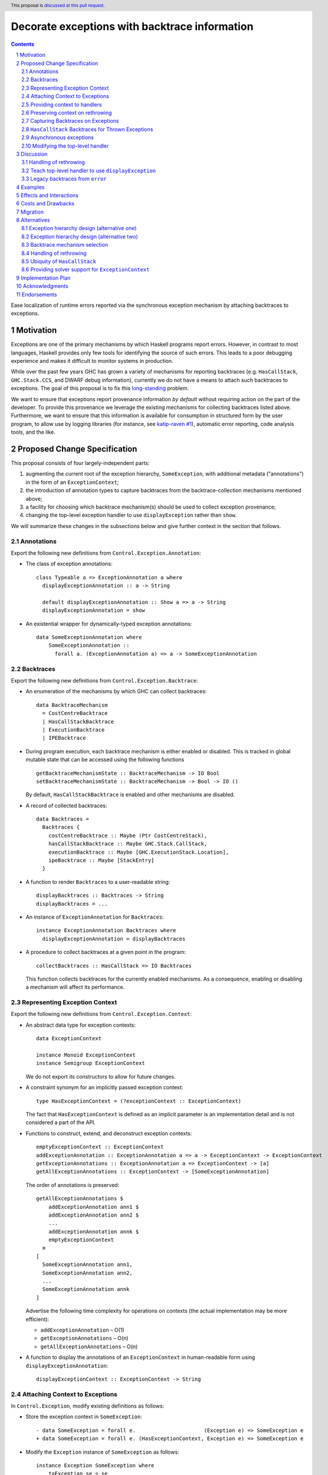 Decorate exceptions with backtrace information
==============================================

.. authors:: Ben Gamari; David Eichmann; Sven Tennie
.. date-accepted::
.. ticket-url:: https://gitlab.haskell.org/ghc/ghc/issues/18159
.. implemented:: in-progress <https://gitlab.haskell.org/ghc/ghc/-/merge_requests/8869>
.. highlight:: haskell
.. header:: This proposal is `discussed at this pull request <https://github.com/ghc-proposals/ghc-proposals/pull/330>`_.
.. sectnum::
.. contents::

Ease localization of runtime errors reported via the synchronous exception mechanism
by attaching backtraces to exceptions.


Motivation
----------
Exceptions are one of the primary mechanisms by which Haskell programs report
errors. However, in contrast to most languages, Haskell provides only few tools for
identifying the source of such errors. This leads to a poor debugging experience
and makes it difficult to monitor systems in production.

While over the past few years GHC has grown a variety of mechanisms for reporting
backtraces (e.g. ``HasCallStack``, ``GHC.Stack.CCS``, and DWARF debug
information), currently we do not have a means to attach such backtraces to
exceptions. The goal of this proposal is to fix this `long-standing
<https://www.youtube.com/watch?v=J0c4L-AURDQ>`_ problem.

We want to ensure that exceptions report provenance information *by
default* without requiring action on the part of the developer. To provide this provenance we leverage
the existing mechanisms for collecting backtraces listed above. Furthermore, we
want to ensure that this information is available for consumption in structured
form by the user program, to allow use by logging libraries (for instance, see
`katip-raven #1
<https://github.com/cachix/katip-raven/issues/1#issuecomment-625389463>`_),
automatic error reporting, code analysis tools, and the like.


Proposed Change Specification
-----------------------------

This proposal consists of four largely-independent parts:

1. augmenting the current root of the exception hierarchy,
   ``SomeException``, with additional metadata ("annotations") in the form of
   an ``ExceptionContext``;
2. the introduction of annotation types to capture backtraces from the
   backtrace-collection mechanisms mentioned above;
3. a facility for choosing which backtrace mechanism(s)
   should be used to collect exception provenance;
4. changing the top-level exception handler to use ``displayException`` rather
   than ``show``.

We will summarize these changes in the subsections below and give further
context in the section that follows.

Annotations
~~~~~~~~~~~

Export the following new definitions from ``Control.Exception.Annotation``:

* The class of exception annotations: ::

    class Typeable a => ExceptionAnnotation a where
      displayExceptionAnnotation :: a -> String

      default displayExceptionAnnotation :: Show a => a -> String
      displayExceptionAnnotation = show

* An existential wrapper for dynamically-typed exception annotations: ::

    data SomeExceptionAnnotation where
        SomeExceptionAnnotation ::
          forall a. (ExceptionAnnotation a) => a -> SomeExceptionAnnotation

Backtraces
~~~~~~~~~~

Export the following new definitions from ``Control.Exception.Backtrace``:

* An enumeration of the mechanisms by which GHC can collect backtraces: ::

    data BacktraceMechanism
      = CostCentreBacktrace
      | HasCallStackBacktrace
      | ExecutionBacktrace
      | IPEBacktrace

* During program execution, each backtrace mechanism is either enabled or
  disabled. This is tracked in global mutable state that can be accessed using
  the following functions ::
    
    getBacktraceMechanismState :: BacktraceMechanism -> IO Bool
    setBacktraceMechanismState :: BacktraceMechanism -> Bool -> IO ()

  By default, ``HasCallStackBacktrace`` is enabled and other mechanisms are disabled.

* A record of collected backtraces: ::

    data Backtraces =
      Backtraces {
        costCentreBacktrace :: Maybe (Ptr CostCentreStack),
        hasCallStackBacktrace :: Maybe GHC.Stack.CallStack,
        executionBacktrace :: Maybe [GHC.ExecutionStack.Location],
        ipeBacktrace :: Maybe [StackEntry]
      }

* A function to render ``Backtraces`` to a user-readable string: ::

    displayBacktraces :: Backtraces -> String
    displayBacktraces = ...

* An instance of ``ExceptionAnnotation`` for ``Backtraces``: ::

    instance ExceptionAnnotation Backtraces where
      displayExceptionAnnotation = displayBacktraces

* A procedure to collect backtraces at a given point in the program: ::

    collectBacktraces :: HasCallStack => IO Backtraces

  This function collects backtraces for the currently enabled mechanisms.
  As a consequence, enabling or disabling a mechanism will affect its performance.

Representing Exception Context
~~~~~~~~~~~~~~~~~~~~~~~~~~~~~~

Export the following new definitions from ``Control.Exception.Context``:

* An abstract data type for exception contexts: ::

    data ExceptionContext

    instance Monoid ExceptionContext
    instance Semigroup ExceptionContext

  We do not export its constructors to allow for future changes.

* A constraint synonym for an implicitly passed exception context: ::

    type HasExceptionContext = (?exceptionContext :: ExceptionContext)

  The fact that ``HasExceptionContext`` is defined as an implicit parameter is
  an implementation detail and is not considered a part of the API.

* Functions to construct, extend, and deconstruct exception contexts: ::

    emptyExceptionContext :: ExceptionContext
    addExceptionAnnotation :: ExceptionAnnotation a => a -> ExceptionContext -> ExceptionContext
    getExceptionAnnotations :: ExceptionAnnotation a => ExceptionContext -> [a]
    getAllExceptionAnnotations :: ExceptionContext -> [SomeExceptionAnnotation]

  The order of annotations is preserved: ::

    getAllExceptionAnnotations $
        addExceptionAnnotation ann1 $
        addExceptionAnnotation ann2 $
        ...
        addExceptionAnnotation annk $
        emptyExceptionContext
      ≡
    [
      SomeExceptionAnnotation ann1,
      SomeExceptionAnnotation ann2,
      ...
      SomeExceptionAnnotation annk
    ]

  Advertise the following time complexity for operations on contexts (the actual
  implementation may be more efficient):

  * ``addExceptionAnnotation`` – O(1)
  * ``getExceptionAnnotations`` – O(n)
  * ``getAllExceptionAnnotations`` – O(n)

* A function to display the annotations of an ``ExceptionContext`` in
  human-readable form using ``displayExceptionAnnotation``: ::

    displayExceptionContext :: ExceptionContext -> String

Attaching Context to Exceptions
~~~~~~~~~~~~~~~~~~~~~~~~~~~~~~~~

In ``Control.Exception``, modify existing definitions as follows:

* Store the exception context in ``SomeException``: ::

    - data SomeException = forall e.                      (Exception e) => SomeException e
    + data SomeException = forall e. (HasExceptionContext, Exception e) => SomeException e

* Modify the ``Exception`` instance of ``SomeException`` as follows: ::

    instance Exception SomeException where
        toException se = se
        fromException = Just
        displayException (SomeException e) =
            displayException e ++ displayExceptionContext ?exceptionContext

Export the following new definitions from ``Control.Exception``:

* A function to retrieve the ``ExceptionContext`` attached to an exception: ::

    someExceptionContext :: SomeException -> ExceptionContext

* A function that adds an annotation to a ``SomeException``: ::

    addExceptionContext :: ExceptionAnnotation a => a -> SomeException -> SomeException

* A function that catches any exception thrown by an ``IO`` action, adds an
  annotation to it using ``addExceptionAnnotation``, and then rethrows it: ::

    annotateIO :: ExceptionAnnotation a => a -> IO r -> IO r

  It never calls ``collectBacktraces``, adding **only** the user-specified
  annotation.

Providing context to handlers
~~~~~~~~~~~~~~~~~~~~~~~~~~~~~

Export the following new definitions from ``Control.Exception`` which provide a
convenient way to gain access to ``ExceptionContext`` in exception handlers: ::

  data ExceptionWithContext a =
    ExceptionWithContext ExceptionContext a

  instance Show a => Show (ExceptionWithContext a)

  instance Exception a => Exception (ExceptionWithContext a) where
      toException (ExceptionWithContext ctxt e) = SomeException e
        where ?exceptionContext = ctxt
      fromException se = do
          e <- fromException se
          return (ExceptionWithContext (someExceptionContext se) e)
      displayException = displayException . toException

Preserving context on rethrowing
~~~~~~~~~~~~~~~~~~~~~~~~~~~~~~~~

In ``Control.Exception``, modify existing definitions as follows:

* Modify ``catch`` to preserve ``ExceptionContext`` when a handler rethrows an
  exception: ::

    catch :: Exception e => IO a -> (e -> IO a) -> IO a
    catch (IO io) handler = IO $ catch# io handler'
     where
       handler' e =
         case fromException e of
           Just e' -> unIO (annotateIO (someExceptionContext e) (handler e'))
           Nothing -> raiseIO# e

  Modify ``catchJust`` and ``handleJust`` accordingly (mutatis mutandis).

Capturing Backtraces on Exceptions
~~~~~~~~~~~~~~~~~~~~~~~~~~~~~~~~~~

In ``Control.Exception``, modify existing definitions as follows:

* Add the following method and default definition to the ``Exception``
  typeclass: ::

    backtraceDesired :: e -> Bool
    backtraceDesired _ = True

* Add the following method implementation to the ``Exception SomeException``
  instance: ::

    backtraceDesired (SomeException e) = backtraceDesired e

* Introduce a (non-exposed) helper (mentioned here only to elucidate behavior): ::

    toExceptionWithBacktrace :: (HasCallStack, Exception e)
                             => e -> IO SomeException
    toExceptionWithBacktrace e
      | backtraceDesired e = do
          bt <- collectBacktraces
          return (addExceptionContext bt (toException e))
      | otherwise = return (toException e)

* Modify ``throwIO`` as follows (note that this type will be further refined
  below in :ref:`hascallstack`): ::

    throwIO :: forall e a. Exception e => e -> IO a
    throwIO e = do
        se <- toExceptionWithBacktrace e
        raiseIO# se

* Modify ``throw`` similarly: ::

    throw :: forall (r :: RuntimeRep). forall (a :: TYPE r). forall e.
             (?callStack :: CallStack, Exception e) => e -> a
    throw e =
        let !se = unsafePerformIO (toExceptionWithBacktrace e)
        in raise# se

* Modify ``GHC.Exception.errorCallWithCallStackException`` to use
  ``toExceptionWithBacktrace`` instead of ``toException``. This ensures that
  ``error`` and ``undefined`` gain ``Backtraces``.

Export the following new definitions from ``Control.Exception``:

* The following ``newtype`` wrapper and instance which can be used by the user
  when throwing an exception to disable backtrace collection: ::

    newtype NoBacktrace e = NoBacktrace e

    instance Show e => Show (NoBacktrace e)

    instance Exception e => Exception (NoBacktrace e) where
      fromException = NoBacktrace . fromException
      toException (NoBacktrace e) = toException e
      backtraceDesired _ = False

.. hascallstack:

``HasCallStack`` Backtraces for Thrown Exceptions
~~~~~~~~~~~~~~~~~~~~~~~~~~~~~~~~~~~~~~~~~~~~~~~~~

In ``Control.Exception`` add ``HasCallStack`` constraints to the exception
``throw`` functions to allow inclusion in backtrace context: ::

    throwIO :: forall e a. (HasCallStack, Exception e) => e -> IO a
    throw   :: forall e a. (HasCallStack, Exception e) => e -> a

Asynchronous exceptions
~~~~~~~~~~~~~~~~~~~~~~~

Modify the following definitions in ``GHC.Conc.Sync``: ::

    throwTo :: forall e. (Exception e, HasCallStack) => ThreadId -> e -> IO ()

To avoid runtime overhead when throwing asynchronous exceptions to change
control-flow in non-exceptional cases, define ``backtraceDesired = False`` in
the following ``Exception`` instances:

* ``ThreadKilled`` of ``GHC.IO.Exception.AsyncException``
* ``UserInterrupt`` of ``GHC.IO.Exception.AsyncException``
* ``System.Timeout.Timeout``

Modifying the top-level handler
~~~~~~~~~~~~~~~~~~~~~~~~~~~~~~~

For historical reasons, the the top-level exception handler which all programs
run under currently uses ``Show`` to display uncaught exceptions to the user.
Change this handler to instead use the ``displayException`` method of the
``Exception`` class.


Discussion
----------

The dynamically-typed open-world of exception types supported by Haskell is
achieved through use of ``Typeable`` and the existentially-quantified
``SomeException`` type (see [Marlow2006]_ for details). We
extend this type to allow exceptions to be extended in the "product" sense,
allowing users to decorate existing exception types with ad-hoc metadata
(represented by the ``ExceptionContext`` type).

The notion of ``ExceptionContext`` proposed here is taken from the generalized
exception annotation machinery found in the ``annotated-exception`` `library
<https://hackage.haskell.org/package/annotated-exception>`_, which demonstrated
the utility of being able to attach ad-hoc contextual data to exceptions.
By folding this notion into ``base``, we provide the community with a common
means of capturing backtraces as well as application-specific metadata.

GHC currently has four distinct mechanisms for capturing backtraces, each with
its own backtrace representation:

* ``HasCallStack``:
   * Pros: Can be used on all platforms; provides precise backtraces
   * Cons: Requires manual modification of the source program; runtime overhead
* Cost-centre profiler (via ``GHC.Stack.CCS.getCurrentCCS``):
   * Pros: Can be used on all platforms; fairly precise backtraces
   * Requires profiled executable (``-prof``); runtime overhead; may require
     manual ``SCC`` pragmas
* DWARF debug information in conjunction with GHC's `built-in stack unwinder <https://www.haskell.org/ghc/blog/20200405-dwarf-3.html>`_:
   * Pros: No runtime overhead; can trace through foreign code
   * Cons: Highly platform-specific (currently only available on Linux); slow
     backtrace collection; imprecise backtraces; large binary size overhead
     (built with ``-g3``)
* Info-table provenance (IPE) information (via ``GHC.Stack.CloneStack``):
   * Pros: Can be used on all platforms; no runtime overhead
   * Cons: Large binary size overhead; no visibility into foreign code; must be
     built with ``-finfo-table-map``

All of these backtrace mechanisms have their uses, offering a range of levels
of detail, executable size, and runtime overhead. Given the complementary
nature of these mechanisms, GHC should not dictate which of these mechanisms
should be used to report exception backtraces. Consequently, we use the
above-described context mechanism to allow backtraces from any of these
mechanisms to be captured attached to exceptions.

The fact that backtrace collection with some of these mechanisms can be
rather expensive motivates two features of this proposal:

* the ``NoBacktrace`` wrapper, allowing users to disable backtrace collection
  at the ``throw``-site. This is sometimes necessary when exceptions are used
  for non-exceptional control flow.

* the ability to enable and disable individual exception mechanisms via
  ``setBacktraceMechanismState``.

Since most of these mechanisms require changes in build configuration from the
user to be useful, we proposal to only enable collection of ``HasCallStack``
backtraces by default.

.. [Marlow2006] Marlow, S. "An Extensible Dynamically-Typed Hierarchy of Exceptions."
   Haskell '06 (<https://simonmar.github.io/bib/papers/ext-exceptions.pdf>).

Handling of rethrowing
~~~~~~~~~~~~~~~~~~~~~~

One pattern frequently seen in Haskell programs is *rethrowing*. Typically this
takes the form of catching one type of exception and throwing in its place
another exception more specific to the application domain. For instance, ::

    data MyAppError = MissingConfigurationError | ...

    readFile "my-app.conf" `catch` $ \ (ioe :: IOError) ->
        if isDoesNotExistError ioe
          then throwIO MissingConfigurationError
          else throwIO ioe

This pattern can be problematic in the presence of exception context: the
exception thrown by the handler lacks any of the context attached to the
original ``IOError``, including any backtraces.

While in some select cases dropping context may be desireable (e.g. to avoid
exposing implementation details unnecessarily to the user), in general this
proposal seeks to make exception provenance information ubiquitous and
reliable. Consequently, we propose to that ``catch`` and ``handle`` be modified
to preserve exception context when an exception is thrown from a handler by
catching the rethrown exception and augmenting its context with that of the old
exception. This ensures reliability of backtraces at the expense of a
constant-time cost when exceptions are handled.

However, this may introduce redundancy in some cases. For instance, consider
the following program: ::

  rethrow1 :: IO a
    catch (throw MyException) $ \(se :: SomeException) ->
      throw se

Under the above proposal, the caller of ``rethrow1`` will be thrown a
``MyException`` exception with a backtrace containing the locations of
both the ``throw MyException`` and ``throw se``.

.. top-level-handler:

Teach top-level handler to use ``displayException``
~~~~~~~~~~~~~~~~~~~~~~~~~~~~~~~~~~~~~~~~~~~~~~~~~~~

Under the original 2006 design of GHC's extensible exception machinery, the
only means of displaying exceptions to the user was ``Exception``\ 's  ``Show``
superclass. However, this introduced an uneasy tension: While, on one hand,
``Show`` output is generally not appropriate to show to (often not
Haskell-inclined) end-users, in principle ``Show`` is intended to produce
Haskell syntax, invertible using ``Read``.

For this reason, the ``displayException`` method was introduced
[displayException-discussion]_ to ``Exception`` in 2014 to produce
human-readable output. However, at the time there was some disagreement
regarding whether it would be appropriate to change the top-level handler away
from using ``Show``, arguing that ``Show`` may be more appropriate for
developers, who are free to introduce their own handler using
``displayException`` if desired.

However, in this proposal we do not propose to change the ``Show`` instance of
``SomeException`` to include exception context as implicit parameter syntax is
not Haskell 2010.

Since only ``displayException`` will display exception
context, we propose that the the top-level handler behavior be changed as was
originally proposed in 2014: unhandled exceptions should be displayed to the
user using ``displayException``. As the default implementation of
``displayException`` simply delegates to ``show``, we expect that the messages
produced by most exceptions will be unaffected by this change (except for the
context added by ``SomeException``\'s ``displayException`` implementation).

.. [displayException-discussion] See
   the `libraries@haskell.org discussion
   <https://mail.haskell.org/pipermail/libraries/2014-November/024176.html>`_
   and GHC `#9822 <https://gitlab.haskell.org/ghc/ghc/-/issues/9822>`_.


Legacy backtraces from ``error``
~~~~~~~~~~~~~~~~~~~~~~~~~~~~~~~~

The exception thrown by ``error`` and ``undefined``,
``GHC.Exception.ErrorCall``, currently already captures a backtrace of type
``String``, which is populated with backtraces from ``HasCallStack`` and
(where available) cost-centre stack. For the sake of keeping this proposal
minimal, we do not propose that this redundant field be removed at this time.

We also propose no changes to ``errorWithoutBacktrace``. Consequently, the
exception arising from ``errorWithoutBacktrace`` will not carry a ``Backtrace``
in its ``ExceptionContext``.

Examples
--------

User programs would typically call ``setBacktraceMechanismState`` during
start-up to select a backtrace mechanism appropriate to their usage: ::

    main :: IO ()
    main = do
        setBacktraceMechanismState IPEBacktrace True

        -- do interesting things here...

Some other programming language implementations use environment variables to configure
backtrace reporting (e.g. the Rust runtime enables debugging with
``RUST_BACKTRACE=1``). It would be straightforward to provide a utility (either
in a third-party library or perhaps ``base`` itself) which would configure the
global backtrace mechanism from the environment. Such a utility could be called
during program initialization, providing the ease of configuration found in
other languages. As it could be added at any time, we do not propose such a
utility as part of the scope of this proposal.


Effects and Interactions
------------------------

The described mechanism provides users with a convenient means of gaining greater
insight into the sources of exceptions. Currently the ``+RTS -xc``
runtime system flag provides an ad-hoc mechanism for reporting exception
backtraces using the cost-center profiler. While the ``-xc`` mechanism is
largely subsumed by the mechanism proposed here, we do not propose to remove it
in the near future.

During discussions on a previous iteration of this proposal, various community
members mentioned that they were using dynamically-typed annotations on
exceptions in their own code-bases to great effect. One such library,
``annotated-exception``, served as the inspiration for the annotation notion
proposed above and could likely be largely superceded by
``ExceptionAnnotation``.


Costs and Drawbacks
-------------------

The introduction of exception context adds a bit of complexity to GHC's
exception machinery in exchange for a significant improvement in observability.
All-in-all, GHC's exception interface grows modestly under this proposal,
even if we don't provide every possible variant.

Moreover, the general nature of exception context slightly muddies the waters
when it comes to exception hierarchy design. Library authors now have two ways
of conveying failure information to the caller: they may introduce a new
exception type (as they can do today) or they can augment an existing exception
type via the context field. Correctly choosing from between these options may
be, in some cases, non-obvious and could require an element of design taste.

The introduction of the global state for backtrace mechanism selection is quite
ad-hoc. We consider this approach to be a compromise which makes robust
backtraces available by default with minimal additional code. Exception
backtraces are primarily a debugging tool and are a cross-cutting concern. The
global backtrace mechanism selection facility proposed here recognizes this but
it suffers from the usual drawbacks associated with global state: it does not
compose well and may result in surprising behavior when manipulated by more
than one actor.


Migration
---------

Unlike previous versions of this proposal, the change described above has
nearly no impact on existing user-code while allowing existing users to benefit
from backtraces. The only direct breakage will result in applications of the
``SomeException`` data constructor, where the user will be faced with a
compile-time error complaining that ``?exceptionContext`` is not in scope.

In our experience, this sort of code is rare and generally quite
straightforward to adapt; a survey of Hackage suggests that nearly all uses of
``SomeException`` are in pattern contexts. However, the authors intend to perform a
breakage study using ``head.hackage`` when a prototype implementation is
available. If the breakage turns out to be significant, we propose to provide
transitional solver logic to allow for a migration period over which users
might adapt to the change (see :ref:`solver-support`).

We expect that users relying on exceptions (in particular asychronous
exceptions) to adjust control flow in non-exceptional situations (e.g.
cancellation in the ``async`` package) will want to
define ``backtraceDesired = False`` in their ``Exception`` instances.

Alternatives
------------

Exception hierarchy design (alternative one)
~~~~~~~~~~~~~~~~~~~~~~~~~~~~~~~~~~~~~~~~~~~~

An earlier version of this proposal changed the root of the exception hierarchy
to a new type which included a backtrace: ::

    data SomeExceptionWithBacktrace
      = SomeExceptionWithBacktrace
          :: SomeException       -- ^ the exception
          -> [Backtrace]         -- ^ backtraces
          -> SomeExceptionWithBacktrace

Unsurprisingly, this change had a non-negligible
impact on existing user code. Moreover, the
change introduced confusion as users of the old
``SomeException`` type would silently not benefit from the
introduction of backtraces. Moreover, this proposal was
considerably less generic, focusing on static backtraces
instead of arbitrary user-defined annotations.

Exception hierarchy design (alternative two)
~~~~~~~~~~~~~~~~~~~~~~~~~~~~~~~~~~~~~~~~~~~~

Yet an earlier version suggested keeping ``SomeException`` as the root exception
type, changing the constructor to add a ``Maybe Backtrace`` field and a pattern
synonym for backwards compatibility: ::

    data SomeException where
      SomeExceptionWithLocation
        :: forall e. Exception e
        => Maybe Backtrace   -- ^ backtrace, if available
        -> e                 -- ^ the exception
        -> SomeException

    pattern SomeException e <- SomeExceptionWithLocation _ e
      where
        SomeException e = mkSomeExceptionWithLocation e

The problem with this is that the pattern match completeness checker does not
play well with pattern synonyms. Additionally, it may introduce a ``MonadFail``
constraint where one previously did not exist. For example, the following would no
longer typecheck due to the lack of a ``MonadFail m`` constraint: ::

    f :: Monad m => SomeException -> m ()
    f someException = do
      SomeException e <- pure someException   -- Pattern synonym is assumed fallible
      ...

Backtrace mechanism selection
~~~~~~~~~~~~~~~~~~~~~~~~~~~~~
In addition, there are several alternatives to the proposed backtrace mechanism
selection facility. For instance:

* a simpler, non-GADT-based approach might be used
* GHC could gain support for setting the backtrace mechanism at compile-time
  via a compiler flag (this would essentially come down to GHC emitting a call
  to ``enabledBacktraceMechanisms`` in its start-up code).
* the backtrace mechanism could be set in a lexically-scoped manner, at the
  expense of implementation complexity and runtime cost
* alternatively, the community might rather choose one of the backtrace
  mechanisms discussed above and use this mechanism exclusively in exception
  backtraces.

While the last approach may be simpler, we suspect that a single mechanism will not be sufficient:

* There have been `previous efforts <https://gitlab.haskell.org/ghc/ghc/issues/17040>`_
  to add ``HasCallStack`` constraints to all partial functions in ``base``. While we
  believe that this is a worthwhile complementary goal, we don't believe that
  ``HasCallStack`` alone can be our sole backtrace source due to its
  invasive nature.
* The cost center profiler can provide descriptive backtraces but is
  widely regarded as being impractical for use in production environments due
  to its performance overhead.
* GHC's stack unwinder approaches offer stacktraces that are necessarily
  approximate (due to tail calls) and can be harder to interpret but have no
  runtime overhead in the non-failing case.
* Only DWARF backtraces can provide visibility through foreign calls, as
  provided by many polyglot deployment environments

Yet another design would be a complete relegation of handling and reporting of backtraces
completely to the runtime system. This would avoid the thorny library design questions
addressed by this proposal but would lose out on many of the benefits of
offering structured backtraces to the user, in addition to significantly
complicating implementation.

Handling of rethrowing
~~~~~~~~~~~~~~~~~~~~~~

The preservation of ``ExceptionContext`` in ``catch``, et al. is a design
choice whose value (namely, assurance context is not lost on rethrowing) may
not be worth the slight overhead it imposes.

In addition, there is the question of whether rethrown exceptions should gain a
backtrace for the ``catch`` callsite. We currently err on "no" here to avoid
undue overhead, but it may be worth revisiting this in the future.

Ubiquity of ``HasCallStack``
~~~~~~~~~~~~~~~~~~~~~~~~~~~~

Today, ``HasCallStack`` is the most commonly available and therefore widely
used backtrace mechanism. The proposal above adds ``HasCallStack`` constraints
to ``throw`` and ``throwIO``. However, it can introduce overhead by way of
small amounts of allocation in otherwise non-allocating code (although this can
generally be mitigated by freezing the callstack at the ``throw`` callsite).
One could also leave these functions as-is at the expense of giving up
``HasCallStack`` backtraces on exceptions.


.. solver-support:

Providing solver support for ``ExceptionContext``
~~~~~~~~~~~~~~~~~~~~~~~~~~~~~~~~~~~~~~~~~~~~~~~~~

The fact that the ``SomeException`` constructor now carries an implicit
argument is the source of the majority of the breakage caused by this proposal.
One way to mitigate this would be to following the example of ``HasCallStack``
and introduce ad-hoc constraint solving logic to ensure that the constraint can
be readily discharged with ``emptyExceptionContext``.

While this would introduce relatively little additional implementation
complexity, it trades off predictability of the type system. Moreover, it is
possible that there is relatively little breakage due to this. The authors are
currently witholding judgement on whether this would be a worthwhile addition
until a concrete assessment of Hackage breakage is available.

Another option to avoid forever polluting the language with an ad-hoc special
case would be to instead add solving logic only as a means of providing a deprecation
period:

1. With the introduction of this change in GHC $n$, a solver rule would be
   introduced to solve ``?exceptionContext = emptyExceptionContext``,
   throwing a ``-Wcompat`` warning when it does so.
2. In GHC $n+1$ this warning would be added to ``-Wall``
3. In GHC $n+2$ the warning would be enabled by default
4. In GHC $n+3$ the warning would turn into an error (but one more helpful than
   the usual insoluable constraint error)
5. In GHC $n+4$ the solver logic and warning would be removed


Implementation Plan
-------------------

There is an active branch with an implementation of this proposal:
<https://gitlab.haskell.org/ghc/ghc/-/merge_requests/8869>


Acknowledgments
---------------

* Sven Tennie (``@supersven``) has been the driving force through most of this proposal, having
  implemented an early version of this proposal and helped considerably in the
  proposal's language
* Vladislav Zavialov (``@int-index``) contributed significantly to the library design
  with his proposed use of implicit parameters to avoid changing the exception
  hierarchy.
* Matt Parsons (``@parsonsmatt``) also significantly improved the library design by
  pointing out the generalization to dynamically-typed annotations.


Endorsements
-------------

* @domenkozar has indicated that the problem addressed by this proposal poses a
  significant challenge for his work in production and that the approach
  presented here would be an improvement over the status quo.
